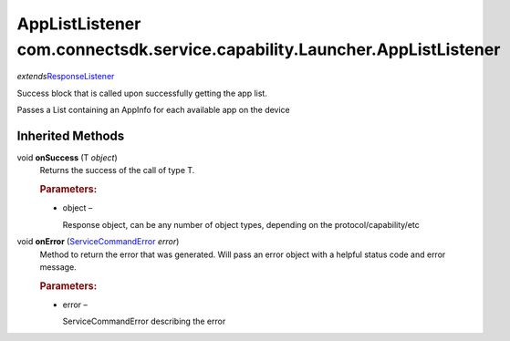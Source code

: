 AppListListener com.connectsdk.service.capability.Launcher.AppListListener
==========================================================================

*extends*\ `ResponseListener </apis/1-6-0/android/ResponseListener>`__

Success block that is called upon successfully getting the app list.

Passes a List containing an AppInfo for each available app on the device

Inherited Methods
-----------------

void **onSuccess** (T *object*)
   Returns the success of the call of type T.

   .. rubric:: Parameters:
      :name: parameters
      :class: method-detail-label

   -  object –

      Response object, can be any number of object types, depending on
      the protocol/capability/etc

void **onError** (`ServiceCommandError </apis/1-6-0/android/ServiceCommandError>`__ *error*)
   Method to return the error that was generated. Will pass an error
   object with a helpful status code and error message.

   .. rubric:: Parameters:
      :name: parameters-1
      :class: method-detail-label

   -  error –

      ServiceCommandError describing the error
